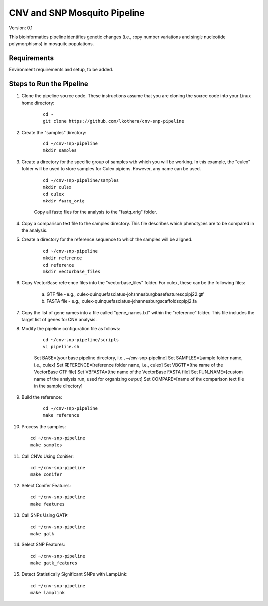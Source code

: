 .. CNV-SNP Pipeline README

=============================
CNV and SNP Mosquito Pipeline
=============================

Version: 0.1

This bioinformatics pipeline identifies genetic changes (i.e., copy number variations and single nucleotide polymorphisms) in mosquito populations.

Requirements
============

Environment requirements and setup, to be added.

Steps to Run the Pipeline
=========================

1. Clone the pipeline source code. These instructions assume that you are cloning the source code into your Linux home directory:

    ::

        cd ~
        git clone https://github.com/lkothera/cnv-snp-pipeline

2. Create the "samples" directory:

    ::

        cd ~/cnv-snp-pipeline
        mkdir samples

3. Create a directory for the specific group of samples with which you will be working. In this example, the "culex" folder will be used to store samples for Culex pipiens. However, any name can be used.

    ::

        cd ~/cnv-snp-pipeline/samples
        mkdir culex
        cd culex
        mkdir fastq_orig

    Copy all fastq files for the analysis to the "fastq_orig" folder. 

4. Copy a comparison text file to the samples directory. This file describes which phenotypes are to be compared in the analysis. 

5. Create a directory for the reference sequence to which the samples will be aligned. 

    ::

        cd ~/cnv-snp-pipeline
        mkdir reference
        cd reference
        mkdir vectorbase_files

6. Copy VectorBase reference files into the "vectorbase_files" folder. For culex, these can be the following files:

    a. GTF file - e.g., culex-quinquefasciatus-johannesburgbasefeaturescpipj22.gtf
    b. FASTA file - e.g., culex-quinquefasciatus-johannesburgscaffoldscpipj2.fa

7. Copy the list of gene names into a file called "gene_names.txt" within the "reference" folder. This file includes the target list of genes for CNV analysis. 
    
8. Modify the pipeline configuration file as follows:

    ::

        cd ~/cnv-snp-pipeline/scripts
        vi pipeline.sh

    Set BASE=[your base pipeline directory, i.e., ~/cnv-snp-pipeline]
    Set SAMPLES=[sample folder name, i.e., culex]
    Set REFERENCE=[reference folder name, i.e., culex]
    Set VBGTF=[the name of the VectorBase GTF file]
    Set VBFASTA=[the name of the VectorBase FASTA file]
    Set RUN_NAME=[custom name of the analysis run, used for organizing output]
    Set COMPARE=[name of the comparison text file in the sample directory]

9. Build the reference:

    ::

        cd ~/cnv-snp-pipeline
        make reference

10. Process the samples:

    ::

        cd ~/cnv-snp-pipeline
        make samples

11. Call CNVs Using Conifier:

    ::

        cd ~/cnv-snp-pipeline
        make conifer

12. Select Conifer Features:

    ::

        cd ~/cnv-snp-pipeline
        make features

13. Call SNPs Using GATK:

    ::

        cd ~/cnv-snp-pipeline
        make gatk

14. Select SNP Features:

    ::

        cd ~/cnv-snp-pipeline
        make gatk_features

15. Detect Statistically Significant SNPs with LampLink:

    ::

        cd ~/cnv-snp-pipeline
        make lamplink



